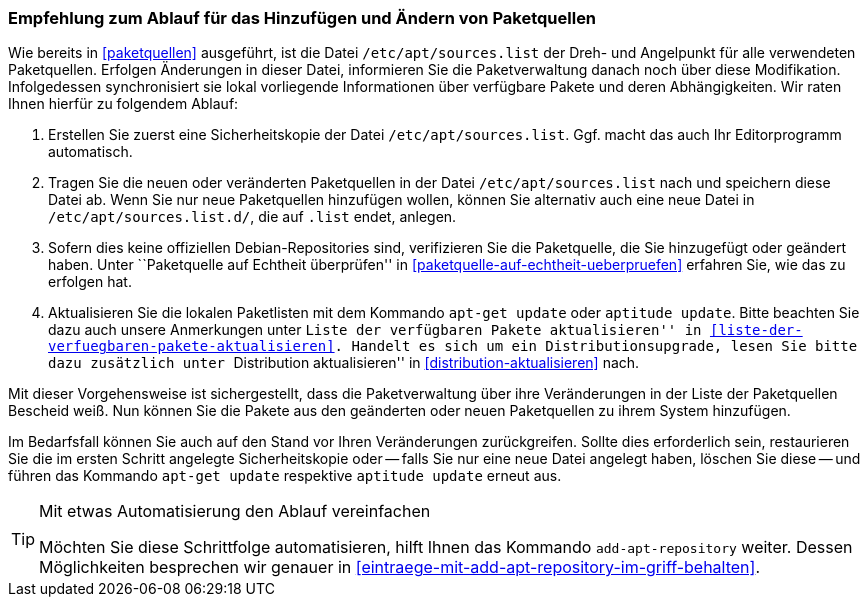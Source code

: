 // Datei: ./werkzeuge/paketquellen-und-werkzeuge/empfehlung-zum-ablauf-fuer-das-hinzufuegen-und-aendern-von-paketquellen.adoc

// Baustelle: Fertig

[[empfehlung-zum-ablauf-fuer-das-hinzufuegen-und-aendern-von-paketquellen]]
=== Empfehlung zum Ablauf für das Hinzufügen und Ändern von Paketquellen ===

// Indexeinträge
(((add-apt-repository)))
(((apt-get, update)))
(((aptitude, update)))
(((/etc/apt/sources.list, Paketquelle nachtragen)))
Wie bereits in <<paketquellen>> ausgeführt, ist die Datei
`/etc/apt/sources.list` der Dreh- und Angelpunkt für alle verwendeten
Paketquellen. Erfolgen Änderungen in dieser Datei, informieren Sie die
Paketverwaltung danach noch über diese Modifikation. Infolgedessen
synchronisiert sie lokal vorliegende Informationen über verfügbare
Pakete und deren Abhängigkeiten. Wir raten Ihnen hierfür zu folgendem
Ablauf:

. Erstellen Sie zuerst eine Sicherheitskopie der Datei
  `/etc/apt/sources.list`. Ggf. macht das auch Ihr Editorprogramm
  automatisch.

. Tragen Sie die neuen oder veränderten Paketquellen in der Datei
  `/etc/apt/sources.list` nach und speichern diese Datei ab. Wenn Sie
  nur neue Paketquellen hinzufügen wollen, können Sie alternativ auch
  eine neue Datei in `/etc/apt/sources.list.d/`, die auf `.list`
  endet, anlegen.

. Sofern dies keine offiziellen Debian-Repositories sind, verifizieren
  Sie die Paketquelle, die Sie hinzugefügt oder geändert haben. Unter
  ``Paketquelle auf Echtheit überprüfen'' in
  <<paketquelle-auf-echtheit-ueberpruefen>> erfahren Sie, wie das zu
  erfolgen hat.

. Aktualisieren Sie die lokalen Paketlisten mit dem Kommando `apt-get
  update` oder `aptitude update`. Bitte beachten Sie dazu auch unsere
  Anmerkungen unter ``Liste der verfügbaren Pakete aktualisieren'' in
  <<liste-der-verfuegbaren-pakete-aktualisieren>>. Handelt es sich um 
  ein Distributionsupgrade, lesen Sie bitte dazu zusätzlich unter 
  ``Distribution aktualisieren'' in <<distribution-aktualisieren>> nach.

Mit dieser Vorgehensweise ist sichergestellt, dass die Paketverwaltung
über ihre Veränderungen in der Liste der Paketquellen Bescheid weiß. Nun
können Sie die Pakete aus den geänderten oder neuen Paketquellen zu
ihrem System hinzufügen.

Im Bedarfsfall können Sie auch auf den Stand vor Ihren Veränderungen
zurückgreifen. Sollte dies erforderlich sein, restaurieren Sie die im
ersten Schritt angelegte Sicherheitskopie oder -- falls Sie nur eine
neue Datei angelegt haben, löschen Sie diese -- und führen das
Kommando `apt-get update` respektive `aptitude update` erneut aus.

[TIP]
.Mit etwas Automatisierung den Ablauf vereinfachen
====
Möchten Sie diese Schrittfolge automatisieren, hilft Ihnen das
Kommando `add-apt-repository` weiter. Dessen Möglichkeiten besprechen
wir genauer in <<eintraege-mit-add-apt-repository-im-griff-behalten>>.
====


// Datei (Ende): ./werkzeuge/paketquellen-und-werkzeuge/empfehlung-zum-ablauf-fuer-das-hinzufuegen-und-aendern-von-paketquellen.adoc
